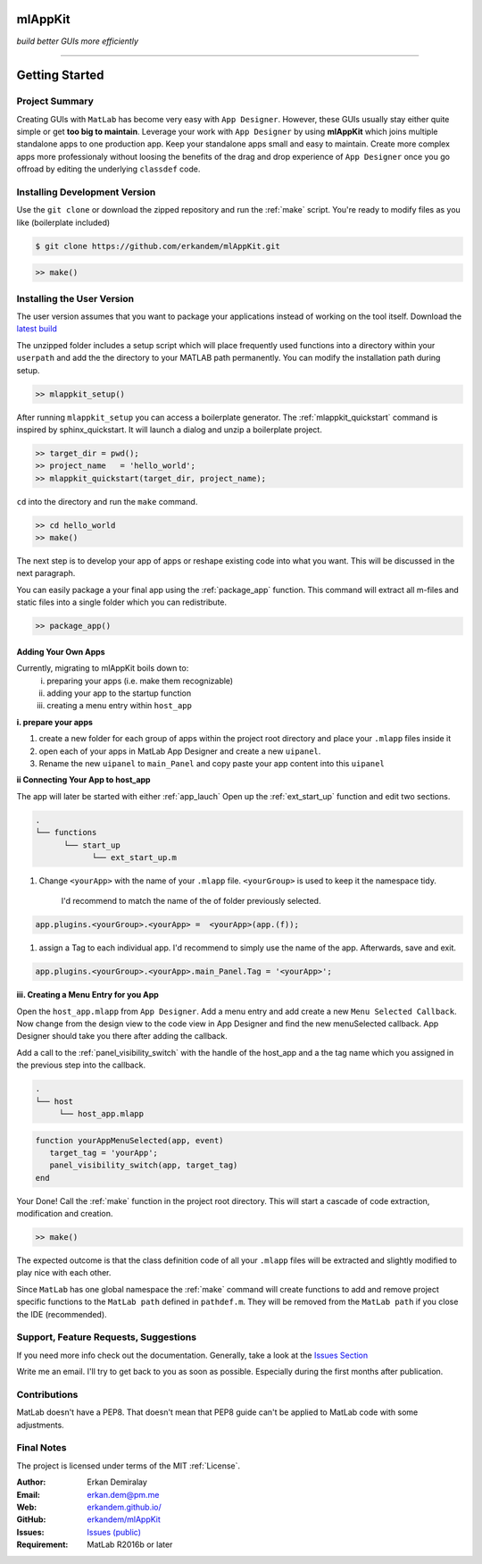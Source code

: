 
mlAppKit
===========================
*build better GUIs more efficiently*

--------------------------------


Getting Started
===================

Project Summary
---------------------

Creating GUIs with ``MatLab`` has become very easy with ``App Designer``.
However, these GUIs usually stay either quite simple or
get **too big to maintain**. Leverage your work with ``App Designer`` by using **mlAppKit**
which joins multiple standalone apps to one production app. Keep
your standalone apps small and easy to maintain. Create more complex apps
more professionaly without loosing the benefits of the drag and drop experience
of ``App Designer`` once you go offroad by editing the underlying ``classdef`` code.



Installing Development Version
-------------------------------

Use the ``git clone`` or download the zipped repository and run the :ref:`make` script.
You're ready to modify files as you like (boilerplate included)

.. code:: bash

   $ git clone https://github.com/erkandem/mlAppKit.git


.. code:: matlab

   >> make()


Installing the User Version
-------------------------------
The user version assumes that you want to package your applications instead
of working on the tool itself.
Download the `latest build <https://github.com/erkandem/mlAppKit/releases/latest/download/mlappkit_static_bundle.zip>`_

The unzipped folder includes a setup script which will place
frequently used functions into a directory within your ``userpath`` and
add the the directory to your MATLAB path permanently.
You can modify the installation path during setup.

.. code:: matlab

   >> mlappkit_setup()

After running ``mlappkit_setup`` you can access a boilerplate generator.
The :ref:`mlappkit_quickstart` command is inspired by sphinx_quickstart.
It will launch a dialog and unzip a boilerplate project.

.. code:: matlab

   >> target_dir = pwd();
   >> project_name   = 'hello_world';
   >> mlappkit_quickstart(target_dir, project_name);


``cd`` into the directory and run the ``make`` command.

.. code:: matlab
   
   >> cd hello_world
   >> make()

The next step is to develop your app of apps or reshape existing code into
what you want. This will be discussed in the next paragraph.

You can easily package a your final app using the :ref:`package_app` function.
This command will extract all m-files and static files into a single folder
which you can redistribute.

.. code:: matlab
   
   >> package_app()

   
Adding Your Own Apps
^^^^^^^^^^^^^^^^^^^^
Currently, migrating to mlAppKit boils down to:
   i. preparing your apps (i.e. make them recognizable)
   ii. adding your app to the startup function
   iii. creating a menu entry within ``host_app``

**i. prepare your apps**

#. create a new folder for each group of apps within the project root directory and
   place your ``.mlapp`` files inside it

#. open each of your apps in MatLab App Designer
   and create a new ``uipanel``.

#. Rename the new ``uipanel`` to ``main_Panel``
   and copy paste your app content into this ``uipanel``


**ii Connecting Your App to host_app**

The app will later be started with either :ref:`app_lauch`
Open up the :ref:`ext_start_up` function and edit two sections.

.. code:: bash

   .
   └── functions  
         └── start_up
               └── ext_start_up.m
   

#. Change ``<yourApp>`` with  the name of your ``.mlapp`` file.
   ``<yourGroup>`` is used to keep it the namespace tidy.
    I'd recommend to match the name of the of folder previously selected.

.. code:: matlab

   app.plugins.<yourGroup>.<yourApp> =  <yourApp>(app.(f));


#. assign a Tag to each individual app. I'd recommend to simply use the name of the app.
   Afterwards, save and exit.

.. code:: matlab

   app.plugins.<yourGroup>.<yourApp>.main_Panel.Tag = '<yourApp>';


**iii. Creating a Menu Entry for you App**

Open the ``host_app.mlapp`` from ``App Designer``.
Add a menu entry and add create a new ``Menu Selected Callback``.
Now change from the design view to the code view in App Designer
and find the new menuSelected callback. App Designer should take you there
after adding the callback.

Add a call to the :ref:`panel_visibility_switch` with the handle of
the host_app and a the tag name which you assigned in the previous step into
the callback.

.. code:: bash

   .
   └── host
        └── host_app.mlapp


.. code:: matlab

        function yourAppMenuSelected(app, event)
           target_tag = 'yourApp';
           panel_visibility_switch(app, target_tag)
        end


Your Done! Call the :ref:`make` function in the project root directory.
This will start a cascade of code extraction, modification and creation.

.. code:: bash

   >> make()


The expected outcome is that the class definition code of all your ``.mlapp``
files will be extracted and slightly modified to play nice with each other.

Since ``MatLab`` has one global namespace the :ref:`make` command will create functions
to add and remove project specific functions to the ``MatLab path`` defined in ``pathdef.m``.
They will be removed from the ``MatLab path`` if you close the IDE (recommended).


Support, Feature Requests, Suggestions
-------------------------------------------

If you need more info check out the documentation.
Generally, take a look at the `Issues Section <https://github.com/erkandem/mlAppKit/issues>`_

Write me an email. I'll try to get back to you as soon as possible. Especially during the
first months after publication.

Contributions
-------------
MatLab doesn't have a PEP8. That doesn't mean that PEP8 guide can't be applied
to MatLab code with some adjustments.


Final Notes
---------------

The project is licensed under terms of the MIT :ref:`License`.


:Author: Erkan Demiralay
:Email:   `erkan.dem@pm.me <mailto:erkan.dem@pm.me>`_
:Web:    `erkandem.github.io/ <https://erkandem.github.io/>`_
:GitHub: `erkandem/mlAppKit <https://github.com/erkandem/mlAppKit>`_
:Issues: `Issues (public) <https://github.com/erkandem/mlAppKit/issues>`_
:Requirement: MatLab R2016b or later
